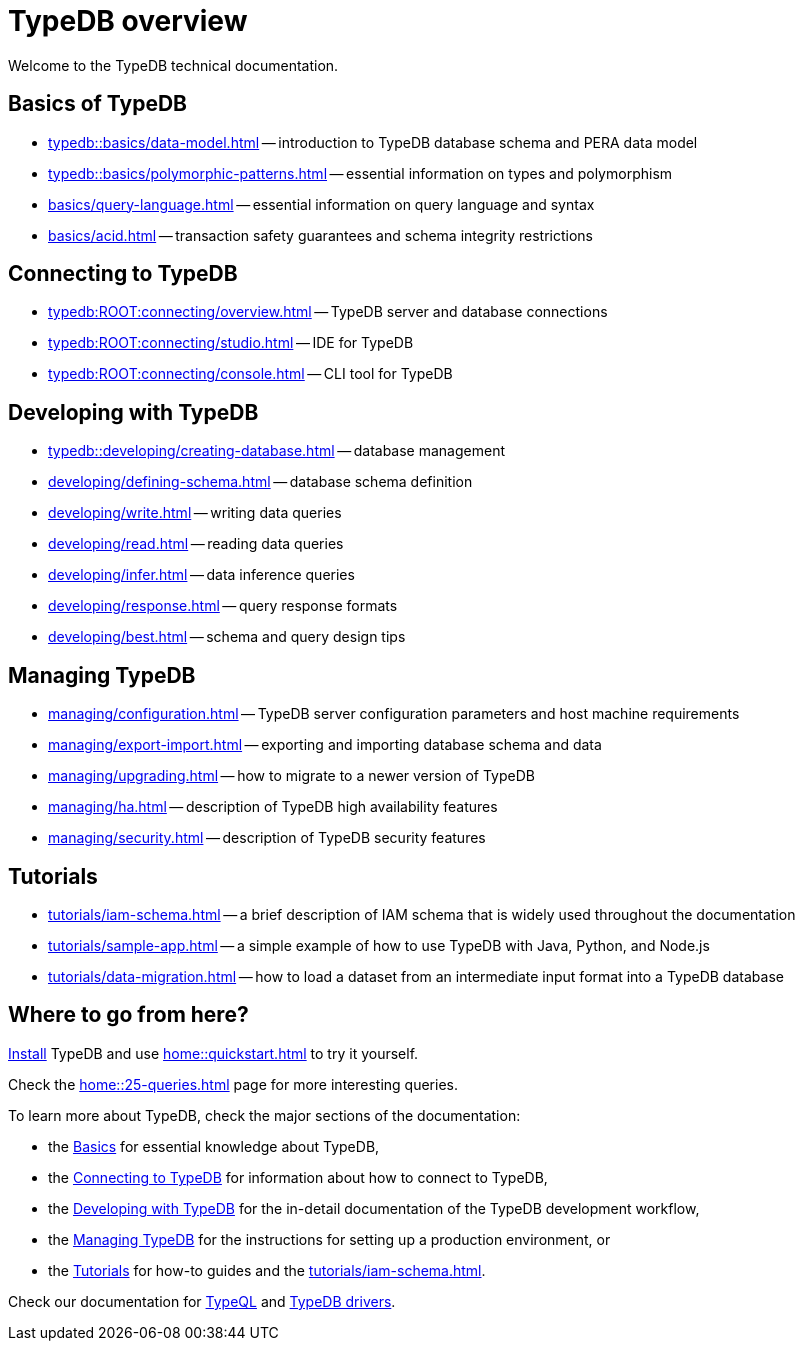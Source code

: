 = TypeDB overview
:keywords: typedb, documentation, docs, overview, introduction, outline, structure
:pageTitle: Documentation overview
:summary: A birds-eye view of TypeQL and TypeDB

Welcome to the TypeDB technical documentation.

//* xref:introduction.adoc[] -- a brief description of TypeDB and its capabilities

[#_fundamentals]
== Basics of TypeDB

** xref:typedb::basics/data-model.adoc[] -- introduction to TypeDB database schema and PERA data model
** xref:typedb::basics/polymorphic-patterns.adoc[] -- essential information on types and polymorphism
** xref:basics/query-language.adoc[] -- essential information on query language and syntax
//** xref:basics/inference.adoc[] -- essential information on rules and reasoning (inference)
** xref:basics/acid.adoc[] -- transaction safety guarantees and schema integrity restrictions

[#_connecting]
== Connecting to TypeDB

** xref:typedb:ROOT:connecting/overview.adoc[] -- TypeDB server and database connections
** xref:typedb:ROOT:connecting/studio.adoc[] -- IDE for TypeDB
** xref:typedb:ROOT:connecting/console.adoc[] -- CLI tool for TypeDB

[#_developing]
== Developing with TypeDB

** xref:typedb::developing/creating-database.adoc[] -- database management
** xref:developing/defining-schema.adoc[] -- database schema definition
** xref:developing/write.adoc[] -- writing data queries
** xref:developing/read.adoc[] -- reading data queries
** xref:developing/infer.adoc[] -- data inference queries
** xref:developing/response.adoc[] -- query response formats
//** xref:development/api.adoc[] -- brief description of TypeDB driver API and TypeDB drivers
// #todo Consider moving API to Clients section with tabs
** xref:developing/best.adoc[] -- schema and query design tips

[#_managing]
== Managing TypeDB

** xref:managing/configuration.adoc[] -- TypeDB server configuration parameters and host machine requirements
** xref:managing/export-import.adoc[] -- exporting and importing database schema and data
** xref:managing/upgrading.adoc[] -- how to migrate to a newer version of TypeDB
** xref:managing/ha.adoc[] -- description of TypeDB high availability features
** xref:managing/security.adoc[] -- description of TypeDB security features

[#_tutorials]
== Tutorials

** xref:tutorials/iam-schema.adoc[] -- a brief description of IAM schema that is widely used throughout the documentation
** xref:tutorials/sample-app.adoc[] -- a simple example of how to use TypeDB with Java, Python, and Node.js
** xref:tutorials/data-migration.adoc[] -- how to load a dataset from an intermediate input format
into a TypeDB database
// ** xref:tutorials/new-driver-tutorial.adoc[New client] -- how to create a new client

== Where to go from here?

//What is TypeDB? See the xref:introduction.adoc[] page.

xref:home:ROOT:install.adoc[Install] TypeDB and use xref:home::quickstart.adoc[] to try it yourself.

Check the xref:home::25-queries.adoc[] page for more interesting queries.

To learn more about TypeDB, check the major sections of the documentation:

* the <<_fundamentals,Basics>> for essential knowledge about TypeDB,
* the <<_connecting,Connecting to TypeDB>> for information about how to connect to TypeDB,
* the <<_developing,Developing with TypeDB>> for the in-detail documentation of the TypeDB development workflow,
* the <<_managing,Managing TypeDB>> for the instructions for setting up a production environment, or
* the <<_tutorials,Tutorials>> for how-to guides and the xref:tutorials/iam-schema.adoc[].

Check our documentation for xref:typeql::overview.adoc[TypeQL] and xref:drivers::overview.adoc[TypeDB drivers].
